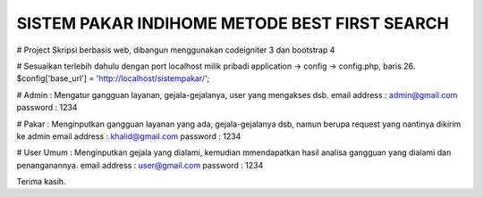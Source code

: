 ##############################################
SISTEM PAKAR INDIHOME METODE BEST FIRST SEARCH
##############################################

# Project Skripsi berbasis web, dibangun menggunakan codeigniter 3 dan bootstrap 4

# Sesuaikan terlebih dahulu dengan port localhost milik pribadi
application -> config -> config.php, baris 26.
$config['base_url'] = 'http://localhost/sistempakar/';

# Admin : Mengatur gangguan layanan, gejala-gejalanya, user yang mengakses dsb.
email address : admin@gmail.com
password : 1234

# Pakar : Menginputkan gangguan layanan yang ada, gejala-gejalanya dsb, namun berupa request yang nantinya dikirim ke admin
email address : khalid@gmail.com
password : 1234


# User Umum : Menginputkan gejala yang dialami, kemudian mmendapatkan hasil analisa gangguan yang dialami dan penanganannya.
email address : user@gmail.com
password : 1234

Terima kasih.
